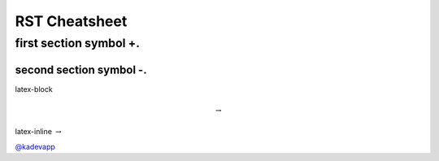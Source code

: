 RST Cheatsheet
==============

++++++++++++++++++++++++
first section symbol +. 
++++++++++++++++++++++++

-----------------------
second section symbol -.
-----------------------



latex-block

.. math::

   \to


latex-inline :math:`\to`


`@kadevapp <https://twitter.com/kadevapp>`_